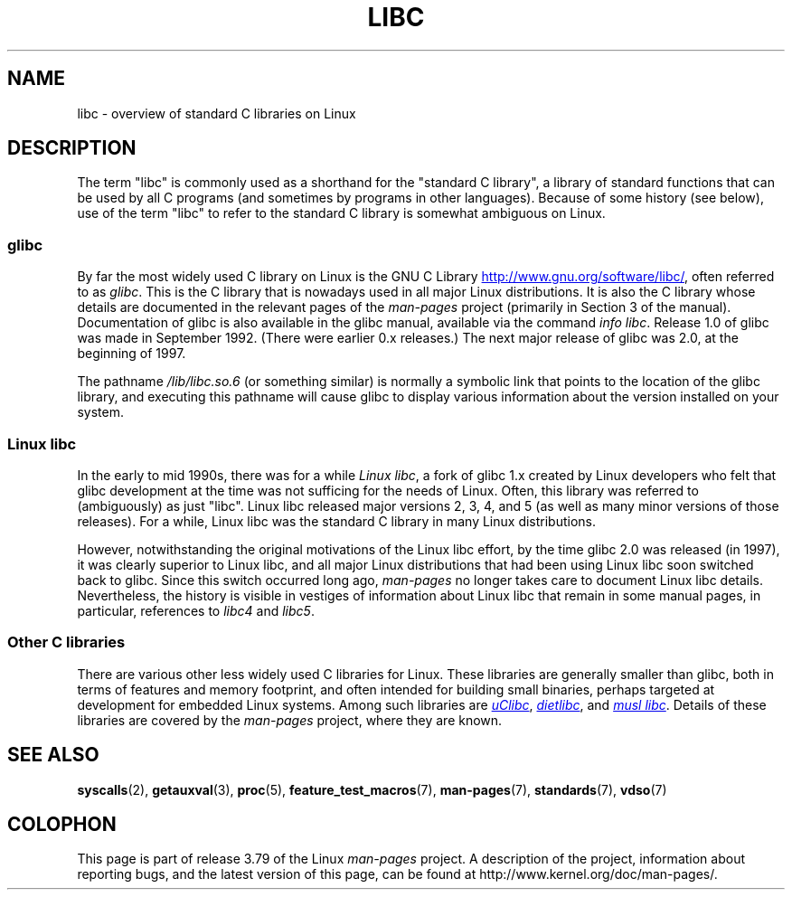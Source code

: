 .\" Copyright (c) 2009 Linux Foundation, written by Michael Kerrisk
.\"     <mtk.manpages@gmail.com>
.\"
.\" %%%LICENSE_START(VERBATIM)
.\" Permission is granted to make and distribute verbatim copies of this
.\" manual provided the copyright notice and this permission notice are
.\" preserved on all copies.
.\"
.\" Permission is granted to copy and distribute modified versions of this
.\" manual under the conditions for verbatim copying, provided that the
.\" entire resulting derived work is distributed under the terms of a
.\" permission notice identical to this one.
.\"
.\" Since the Linux kernel and libraries are constantly changing, this
.\" manual page may be incorrect or out-of-date.  The author(s) assume no
.\" responsibility for errors or omissions, or for damages resulting from
.\" the use of the information contained herein.  The author(s) may not
.\" have taken the same level of care in the production of this manual,
.\" which is licensed free of charge, as they might when working
.\" professionally.
.\"
.\" Formatted or processed versions of this manual, if unaccompanied by
.\" the source, must acknowledge the copyright and authors of this work.
.\" %%%LICENSE_END
.\"
.TH LIBC 7 2014-07-08 "Linux" "Linux Programmer's Manual"
.SH NAME
libc \- overview of standard C libraries on Linux
.SH DESCRIPTION
The term "libc" is commonly used as a shorthand for
the "standard C library",
a library of standard functions that can be used by all C programs
(and sometimes by programs in other languages).
Because of some history (see below), use of the term "libc"
to refer to the standard C library is somewhat ambiguous on Linux.
.SS glibc
By far the most widely used C library on Linux is the GNU C Library
.UR http://www.gnu.org\:/software\:/libc/
.UE ,
often referred to as
.IR glibc .
This is the C library that is nowadays used in all
major Linux distributions.
It is also the C library whose details are documented
in the relevant pages of the
.I man-pages
project (primarily in Section 3 of the manual).
Documentation of glibc is also available in the glibc manual,
available via the command
.IR "info libc" .
Release 1.0 of glibc was made in September 1992.
(There were earlier 0.x releases.)
The next major release of glibc was 2.0, at the beginning of 1997.

The pathname
.I /lib/libc.so.6
(or something similar) is normally a symbolic link that
points to the location of the glibc library,
and executing this pathname will cause glibc to display
various information about the version installed on your system.
.SS Linux libc
In the early to mid 1990s, there was for a while
.IR "Linux libc" ,
a fork of glibc 1.x created by Linux developers who felt that glibc
development at the time was not sufficing for the needs of Linux.
Often, this library was referred to (ambiguously) as just "libc".
Linux libc released major versions 2, 3, 4, and 5
(as well as many minor versions of those releases).
For a while,
Linux libc was the standard C library in many Linux distributions.

However, notwithstanding the original motivations of the Linux libc effort,
by the time glibc 2.0 was released (in 1997),
it was clearly superior to Linux libc,
and all major Linux distributions that had been using Linux libc
soon switched back to glibc.
Since this switch occurred long ago,
.I man-pages
no longer takes care to document Linux libc details.
Nevertheless, the history is visible in vestiges of information
about Linux libc that remain in some manual pages,
in particular, references to
.IR libc4
and
.IR libc5 .
.SS Other C libraries
There are various other less widely used C libraries for Linux.
These libraries are generally smaller than glibc,
both in terms of features and memory footprint,
and often intended for building small binaries,
perhaps targeted at development for embedded Linux systems.
Among such libraries are
.UR http://www.uclibc.org/
.I uClibc
.UE ,
.UR http://www.fefe.de/dietlibc/
.I dietlibc
.UE ,
and
.UR http://www.musl-libc.org/
.I "musl libc"
.UE .
Details of these libraries are covered by the
.I man-pages
project, where they are known.
.SH SEE ALSO
.BR syscalls (2),
.BR getauxval (3),
.BR proc (5),
.BR feature_test_macros (7),
.BR man-pages (7),
.BR standards (7),
.BR vdso (7)
.SH COLOPHON
This page is part of release 3.79 of the Linux
.I man-pages
project.
A description of the project,
information about reporting bugs,
and the latest version of this page,
can be found at
\%http://www.kernel.org/doc/man\-pages/.
